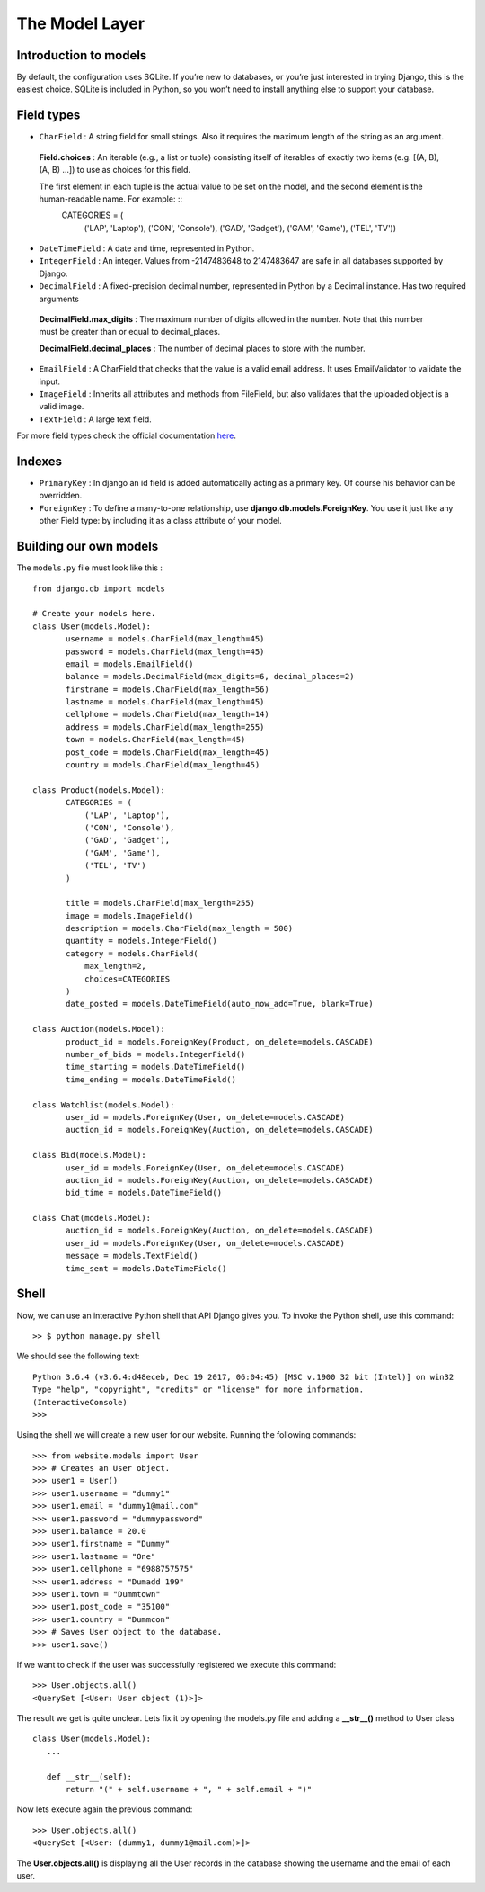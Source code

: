 The Model Layer
+++++++++++++++

Introduction to models
----------------------

By default, the configuration uses SQLite. If you’re new to databases, or you’re just interested in trying Django, this is the easiest choice. SQLite is included in Python, so you won’t need to install anything else to support your database. 

Field types
-----------

* ``CharField`` : A string field for small strings. Also it requires the maximum length of the string as an argument.
 
 **Field.choices** : An iterable (e.g., a list or tuple) consisting itself of iterables of exactly two items (e.g. [(A, B), (A, B) ...]) to use as choices for this field.
 
 The first element in each tuple is the actual value to be set on the model, and the second element is the human-readable name. For example: ::
  CATEGORIES = (
    ('LAP', 'Laptop'),
    ('CON', 'Console'),
    ('GAD', 'Gadget'),
    ('GAM', 'Game'),
    ('TEL', 'TV'))


* ``DateTimeField`` : A date and time, represented in Python.
* ``IntegerField`` : An integer. Values from -2147483648 to 2147483647 are safe in all databases supported by Django.
* ``DecimalField`` : A fixed-precision decimal number, represented in Python by a Decimal instance. Has two required arguments

 **DecimalField.max_digits** : The maximum number of digits allowed in the number. Note that this number must be greater than or equal to decimal_places.

 **DecimalField.decimal_places** : The number of decimal places to store with the number.

* ``EmailField`` : A CharField that checks that the value is a valid email address. It uses EmailValidator to validate the input.
* ``ImageField`` : Inherits all attributes and methods from FileField, but also validates that the uploaded object is a valid image.
* ``TextField`` : A large text field.

For more field types check the official documentation `here <https://docs.djangoproject.com/en/2.0/ref/models/fields/#django.db.models.DateField/>`_.

Indexes
-------

* ``PrimaryKey`` : In django an id field is added automatically acting as a primary key. Of course his behavior can be overridden.
* ``ForeignKey`` : To define a many-to-one relationship, use **django.db.models.ForeignKey**. You use it just like any other Field type: by including it as a class attribute of your model.

Building our own models
-----------------------

.. image:: database.png

The ``models.py`` file must look like this : ::

 from django.db import models

 # Create your models here.
 class User(models.Model):
 	username = models.CharField(max_length=45)
 	password = models.CharField(max_length=45)
 	email = models.EmailField()
	balance = models.DecimalField(max_digits=6, decimal_places=2)
	firstname = models.CharField(max_length=56)
	lastname = models.CharField(max_length=45)
	cellphone = models.CharField(max_length=14)
	address = models.CharField(max_length=255)
	town = models.CharField(max_length=45)
	post_code = models.CharField(max_length=45)
	country = models.CharField(max_length=45)

 class Product(models.Model):
	CATEGORIES = (
            ('LAP', 'Laptop'),
            ('CON', 'Console'),
            ('GAD', 'Gadget'),
            ('GAM', 'Game'),
            ('TEL', 'TV')
        )
	
	title = models.CharField(max_length=255)
	image = models.ImageField()
	description = models.CharField(max_length = 500)
	quantity = models.IntegerField()
	category = models.CharField(
            max_length=2,
            choices=CATEGORIES
        )
	date_posted = models.DateTimeField(auto_now_add=True, blank=True)

 class Auction(models.Model):
	product_id = models.ForeignKey(Product, on_delete=models.CASCADE)
	number_of_bids = models.IntegerField()
	time_starting = models.DateTimeField()
	time_ending = models.DateTimeField()

 class Watchlist(models.Model):
	user_id = models.ForeignKey(User, on_delete=models.CASCADE)
	auction_id = models.ForeignKey(Auction, on_delete=models.CASCADE)

 class Bid(models.Model):
	user_id = models.ForeignKey(User, on_delete=models.CASCADE)
	auction_id = models.ForeignKey(Auction, on_delete=models.CASCADE)
	bid_time = models.DateTimeField()

 class Chat(models.Model):
	auction_id = models.ForeignKey(Auction, on_delete=models.CASCADE)
	user_id = models.ForeignKey(User, on_delete=models.CASCADE)
	message = models.TextField()
	time_sent = models.DateTimeField()

Shell
-----

Now, we can use an interactive Python shell that API Django gives you. 
To invoke the Python shell, use this command: ::

 >> $ python manage.py shell

We should see the following text: ::

 Python 3.6.4 (v3.6.4:d48eceb, Dec 19 2017, 06:04:45) [MSC v.1900 32 bit (Intel)] on win32
 Type "help", "copyright", "credits" or "license" for more information.
 (InteractiveConsole)
 >>>
 
Using the shell we will create a new user for our website. Running the following commands: ::

 >>> from website.models import User
 >>> # Creates an User object.
 >>> user1 = User()
 >>> user1.username = "dummy1"
 >>> user1.email = "dummy1@mail.com"
 >>> user1.password = "dummypassword"
 >>> user1.balance = 20.0
 >>> user1.firstname = "Dummy"
 >>> user1.lastname = "One"
 >>> user1.cellphone = "6988757575"
 >>> user1.address = "Dumadd 199"
 >>> user1.town = "Dummtown"
 >>> user1.post_code = "35100"
 >>> user1.country = "Dummcon"
 >>> # Saves User object to the database.
 >>> user1.save()

If we want to check if the user was successfully registered we execute this command: ::

 >>> User.objects.all()
 <QuerySet [<User: User object (1)>]>

The result we get is quite unclear. Lets fix it by opening the models.py file and adding a **__str__()** method to User class ::

 class User(models.Model):
    ...
    
    def __str__(self):
        return "(" + self.username + ", " + self.email + ")"


Now lets execute again the previous command: ::

 >>> User.objects.all()
 <QuerySet [<User: (dummy1, dummy1@mail.com)>]>

The **User.objects.all()** is displaying all the User records in 
the database showing the username and the email of each user.
